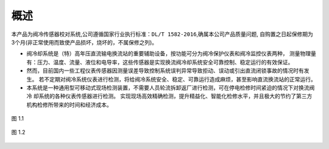 概述
==========

本产品为阀冷传感器校对系统,公司遵循国家行业执行标准：``DL/T 1582-2016``,确属本公司产品质量问题,
自购置之日起保修期为3个月(非正常使用而致使产品损坏，烧坏的，不属保修之列)。

* 阀冷却系统是（特）高年压直流输电换流站的重要辅助设备，按功能可分为阀冷保护仪表和阀冷监控仪表两种，
  测量物理量有：压力、温度、流量、液位和电导率，这些传感器是实现换流阀冷却系统安全可靠控制、稳定运行的有效保证。

* 然而，目前国内一些工程仪表传感器因测量误差导致控制系统误判异常导致拒动、误动或引出直流闭锁事故的情况时有发生。
  若不定期对阀冷系统仪表进行检测，将给阀冷系统安全、稳定、可靠运行造成麻烦，甚至影响直流换流站的正常运行。

* 本系统是一种通用型可移动式现场检测装置，不需要人员轮流拆卸返厂进行检测，可在停电检修时间紧迫的情况下对换流阀冷
  却系统的各种仪表传感器进行检测。
  实现现场高效精确检测，提升精益化、智能化检修水平，并且极大的节约了第三方机构检修所带来的时间和经济成本。

.. figure:: ../source/picture/1.png
    :align: center
    :alt: NULL
    :scale: 80%

    图 1.1 


.. figure:: ../source/picture/1.png
    :align: center
    :alt: NULL
    :scale: 80%

    图 1.2 

    
